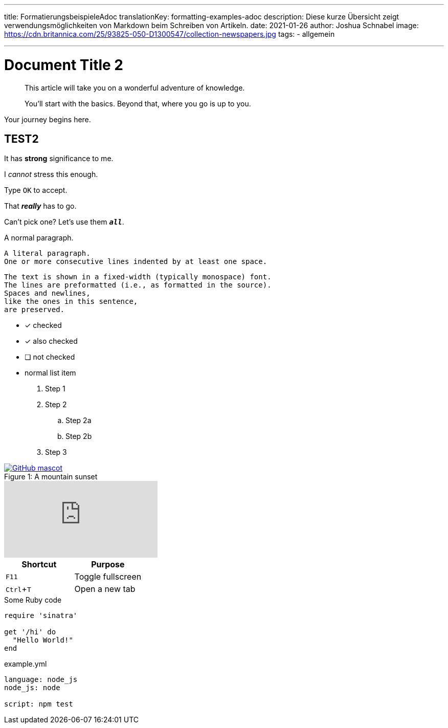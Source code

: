---
title: FormatierungsbeispieleAdoc
translationKey: formatting-examples-adoc
description: Diese kurze Übersicht zeigt verwendungsmöglichkeiten von Markdown beim Schreiben von Artikeln.
date: 2021-01-26
author: Joshua Schnabel
image: https://cdn.britannica.com/25/93825-050-D1300547/collection-newspapers.jpg
tags:
  - allgemein

---

= Document Title 2
:experimental:
:source-highlighter: prism
:prism-languages: yml,ruby

[abstract]
--
This article will take you on a wonderful adventure of knowledge.

You'll start with the basics.
Beyond that, where you go is up to you.
--

Your journey begins here.

== TEST2

It has *strong* significance to me.

I _cannot_ stress this enough.

Type `OK` to accept.

That *_really_* has to go.

Can't pick one? Let's use them `*_all_*`.

A normal paragraph.

 A literal paragraph.
 One or more consecutive lines indented by at least one space.

 The text is shown in a fixed-width (typically monospace) font.
 The lines are preformatted (i.e., as formatted in the source).
 Spaces and newlines,
 like the ones in this sentence,
 are preserved.

* [*] checked
* [x] also checked
* [ ] not checked
* normal list item

. Step 1
. Step 2
.. Step 2a
.. Step 2b
. Step 3

.A mountain sunset
[#img-sunset]
[caption="Figure 1: ",link=https://www.flickr.com/photos/javh/5448336655]
image::https://asciidoctor.org/images/octocat.jpg[GitHub mascot]

video::rPQoq7ThGAU[youtube]

|===
|Shortcut |Purpose

|kbd:[F11]
|Toggle fullscreen

|kbd:[Ctrl+T]
|Open a new tab
|===

.Some Ruby code
[source,ruby]
----
require 'sinatra'

get '/hi' do
  "Hello World!"
end
----

[source,yaml]
.example.yml
----
language: node_js
node_js: node

script: npm test
----